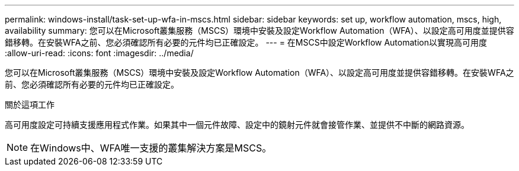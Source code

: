 ---
permalink: windows-install/task-set-up-wfa-in-mscs.html 
sidebar: sidebar 
keywords: set up, workflow automation, mscs, high, availability 
summary: 您可以在Microsoft叢集服務（MSCS）環境中安裝及設定Workflow Automation（WFA）、以設定高可用度並提供容錯移轉。在安裝WFA之前、您必須確認所有必要的元件均已正確設定。 
---
= 在MSCS中設定Workflow Automation以實現高可用度
:allow-uri-read: 
:icons: font
:imagesdir: ../media/


[role="lead"]
您可以在Microsoft叢集服務（MSCS）環境中安裝及設定Workflow Automation（WFA）、以設定高可用度並提供容錯移轉。在安裝WFA之前、您必須確認所有必要的元件均已正確設定。

.關於這項工作
高可用度設定可持續支援應用程式作業。如果其中一個元件故障、設定中的鏡射元件就會接管作業、並提供不中斷的網路資源。


NOTE: 在Windows中、WFA唯一支援的叢集解決方案是MSCS。
